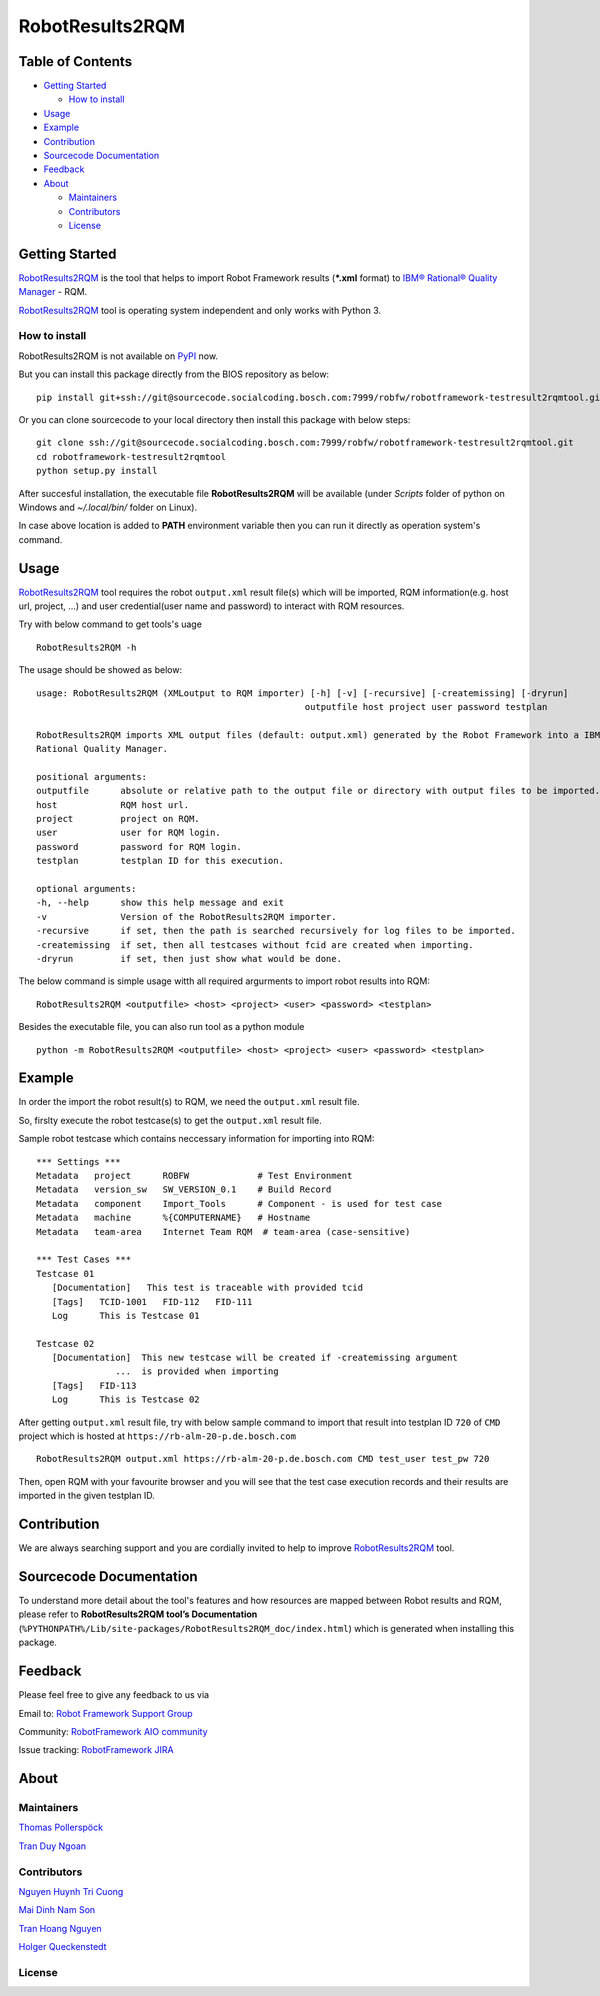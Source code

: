 .. Copyright 2020-2022 Robert Bosch Car Multimedia GmbH

   Licensed under the Apache License, Version 2.0 (the "License");
   you may not use this file except in compliance with the License.
   You may obtain a copy of the License at

   http://www.apache.org/licenses/LICENSE-2.0

   Unless required by applicable law or agreed to in writing, software
   distributed under the License is distributed on an "AS IS" BASIS,
   WITHOUT WARRANTIES OR CONDITIONS OF ANY KIND, either express or implied.
   See the License for the specific language governing permissions and
   limitations under the License.

RobotResults2RQM
==============================
|License: Apache v2| |License: BIOSL v4|

Table of Contents
-----------------

-  `Getting Started <#getting-started>`__

   -  `How to install <#how-to-install>`__
-  `Usage <#usage>`__
-  `Example <#example>`__
-  `Contribution <#contribution>`__
-  `Sourcecode Documentation <#documentation>`__
-  `Feedback <#feedback>`__
-  `About <#about>`__

   -  `Maintainers <#maintainers>`__
   -  `Contributors <#contributors>`__
   -  `License <#license>`__
   
Getting Started
---------------

RobotResults2RQM_ is the tool that helps to import Robot Framework results 
(***.xml** format) to `IBM® Rational® Quality Manager`_ - RQM.

RobotResults2RQM_ tool is operating system independent and only works with 
Python 3.

How to install
~~~~~~~~~~~~~~
RobotResults2RQM is not available on PyPI_ now.

But you can install this package directly from the BIOS repository as below:

::

   pip install git+ssh://git@sourcecode.socialcoding.bosch.com:7999/robfw/robotframework-testresult2rqmtool.git

Or you can clone sourcecode to your local directory then install this package 
with below steps:

::

   git clone ssh://git@sourcecode.socialcoding.bosch.com:7999/robfw/robotframework-testresult2rqmtool.git
   cd robotframework-testresult2rqmtool
   python setup.py install

After succesful installation, the executable file **RobotResults2RQM** 
will be available (under *Scripts* folder of python on Windows 
and *~/.local/bin/* folder on Linux).

In case above location is added to **PATH** environment variable 
then you can run it directly as operation system's command.

Usage
-----

RobotResults2RQM_ tool requires the robot ``output.xml`` result file(s) which will 
be imported, RQM information(e.g. host url, project, ...) and user 
credential(user name and password) to interact with RQM resources.

Try with below command to get tools's uage
::

   RobotResults2RQM -h


The usage should be showed as below:
::

   usage: RobotResults2RQM (XMLoutput to RQM importer) [-h] [-v] [-recursive] [-createmissing] [-dryrun]
                                                      outputfile host project user password testplan

   RobotResults2RQM imports XML output files (default: output.xml) generated by the Robot Framework into a IBM
   Rational Quality Manager.

   positional arguments:
   outputfile      absolute or relative path to the output file or directory with output files to be imported.
   host            RQM host url.
   project         project on RQM.
   user            user for RQM login.
   password        password for RQM login.
   testplan        testplan ID for this execution.

   optional arguments:
   -h, --help      show this help message and exit
   -v              Version of the RobotResults2RQM importer.
   -recursive      if set, then the path is searched recursively for log files to be imported.
   -createmissing  if set, then all testcases without fcid are created when importing.
   -dryrun         if set, then just show what would be done.


The below command is simple usage witth all required argurments to import 
robot results into RQM:
::

   RobotResults2RQM <outputfile> <host> <project> <user> <password> <testplan>

Besides the executable file, you can also run tool as a python module
::

   python -m RobotResults2RQM <outputfile> <host> <project> <user> <password> <testplan>


Example
-------
In order the import the robot result(s) to RQM, we need the ``output.xml`` result file.

So, firslty execute the robot testcase(s) to get the ``output.xml`` result file.

Sample robot testcase which contains neccessary information for importing into RQM:
::

   *** Settings ***
   Metadata   project      ROBFW             # Test Environment
   Metadata   version_sw   SW_VERSION_0.1    # Build Record
   Metadata   component    Import_Tools      # Component - is used for test case
   Metadata   machine      %{COMPUTERNAME}   # Hostname
   Metadata   team-area    Internet Team RQM  # team-area (case-sensitive)

   *** Test Cases ***
   Testcase 01
      [Documentation]   This test is traceable with provided tcid  
      [Tags]   TCID-1001   FID-112   FID-111
      Log      This is Testcase 01

   Testcase 02
      [Documentation]  This new testcase will be created if -createmissing argument 
                  ...  is provided when importing
      [Tags]   FID-113  
      Log      This is Testcase 02

After getting ``output.xml`` result file, try with below sample command to 
import that result into testplan ID ``720`` of ``CMD`` project which is hosted 
at ``https://rb-alm-20-p.de.bosch.com`` 
::

   RobotResults2RQM output.xml https://rb-alm-20-p.de.bosch.com CMD test_user test_pw 720

Then, open RQM with your favourite browser and you will see that the test case 
execution records and their results are imported in the given testplan ID.

Contribution
------------
We are always searching support and you are cordially invited to help to improve 
RobotResults2RQM_ tool.

Sourcecode Documentation
------------------------
To understand more detail about the tool's features and how resources are mapped
between Robot results and RQM, please refer to **RobotResults2RQM tool’s Documentation**
(``%PYTHONPATH%/Lib/site-packages/RobotResults2RQM_doc/index.html``) which is 
generated when installing this package.


Feedback
--------
Please feel free to give any feedback to us via

Email to: `Robot Framework Support Group`_

Community: `RobotFramework AIO community`_

Issue tracking: `RobotFramework JIRA`_

About
-----

Maintainers
~~~~~~~~~~~
`Thomas Pollerspöck`_

`Tran Duy Ngoan`_

Contributors
~~~~~~~~~~~~

`Nguyen Huynh Tri Cuong`_

`Mai Dinh Nam Son`_

`Tran Hoang Nguyen`_

`Holger Queckenstedt`_

License
~~~~~~~
|License: Apache v2| |License: BIOSL v4|


.. |License: Apache v2| image:: https://img.shields.io/pypi/l/robotframework.svg
   :target: http://www.apache.org/licenses/LICENSE-2.0.html
.. _IBM® Rational® Quality Manager: https://www.ibm.com/support/knowledgecenter/SSYMRC_6.0.2/com.ibm.rational.test.qm.doc/topics/c_qm_overview.html
.. _PyPI: https://pypi.org/
.. _Robot Framework Support Group: RobotFrameworkSupportGroup@bcn.bosch.com
.. _Thomas Pollerspöck: Thomas.Pollerspoeck@de.bosch.com
.. _Tran Duy Ngoan: Ngoan.TranDuy@vn.bosch.com
.. _Nguyen Huynh Tri Cuong: Cuong.NguyenHuynhTri@vn.bosch.com
.. _Mai Dinh Nam Son: Son.MaiDinhNam@vn.bosch.com
.. _Tran Hoang Nguyen: Nguyen.TranHoang@vn.bosch.com
.. _Holger Queckenstedt: Holger.Queckenstedt@de.bosch.com

.. Consider to change below links when publicing this package on github:

.. _RobotResults2RQM: https://sourcecode.socialcoding.bosch.com/projects/ROBFW/repos/robotframework-testresultwebapptool/browse
.. _RobotFramework AIO community: https://connect.bosch.com/communities/community/ROBFW
.. _RobotFramework JIRA: https://rb-tracker.bosch.com/tracker01/projects/ROBFW/summary
.. |License: BIOSL v4| image:: http://bios.intranet.bosch.com/bioslv4-badge.svg
   :target: http://bios.intranet.bosch.com/bioslv4.txt